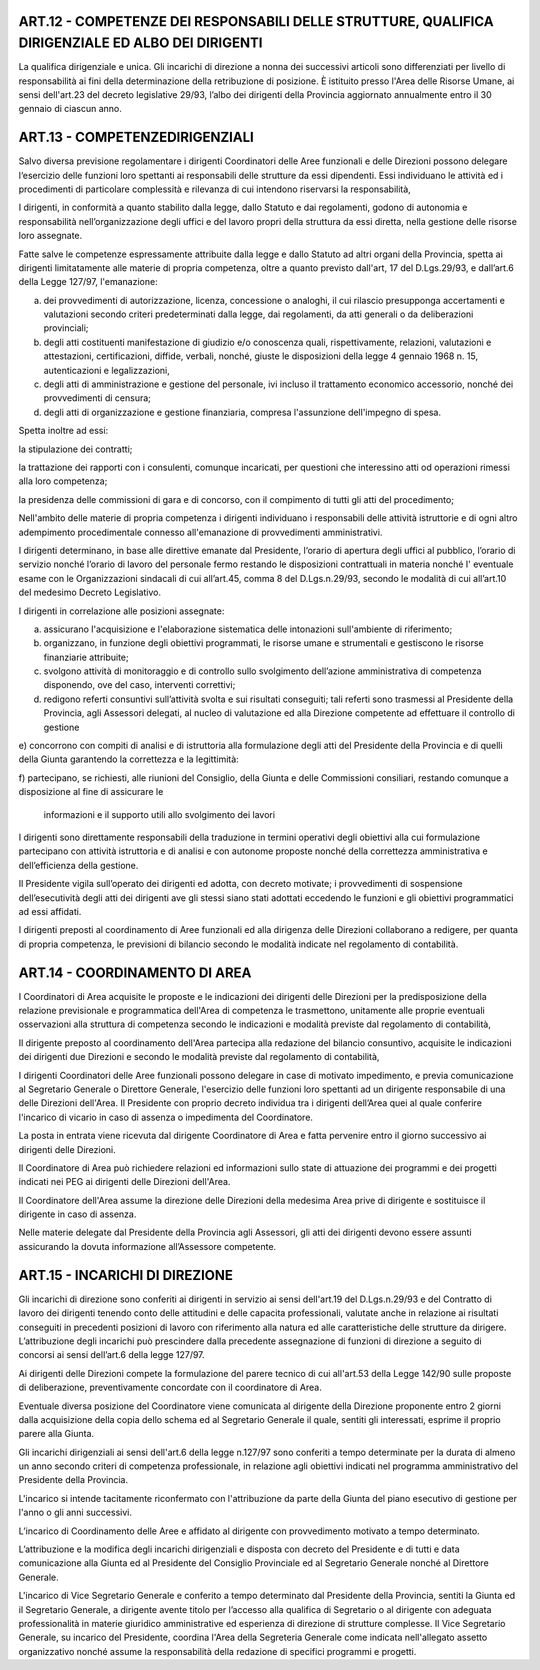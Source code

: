 ART.12 - COMPETENZE DEI RESPONSABILI DELLE STRUTTURE, QUALIFICA DIRIGENZIALE ED ALBO DEI DIRIGENTI
--------------------------------------------------------------------------------------------------

La qualifica dirigenziale e unica.
Gli incarichi di direzione a nonna dei successivi articoli sono differenziati per livello di responsabilità ai fini della determinazione della retribuzione di posizione.
È istituito presso l'Area delle Risorse Umane, ai sensi dell'art.23 del decreto
legislative 29/93, l’albo dei dirigenti della Provincia aggiornato annualmente entro il
30 gennaio di ciascun anno.



ART.13 - COMPETENZEDIRIGENZIALI
-------------------------------

Salvo diversa previsione regolamentare i dirigenti Coordinatori delle Aree funzionali e delle Direzioni possono delegare l‘esercizio delle funzioni loro spettanti ai responsabili delle strutture da essi dipendenti. Essi individuano le attività ed i procedimenti di particolare complessità e rilevanza di cui intendono riservarsi la
responsabilità,

I dirigenti, in conformità a quanto stabilito dalla legge, dallo Statuto e dai regolamenti, godono di autonomia e responsabilità nell’organizzazione degli uffici e del lavoro propri della struttura da essi diretta, nella gestione delle risorse loro assegnate.

Fatte salve le competenze espressamente attribuite dalla legge e dallo Statuto ad altri organi della Provincia, spetta ai dirigenti limitatamente alle materie di propria competenza, oltre a quanto previsto dall'art, 17 del D.Lgs.29/93, e dall’art.6 della Legge 127/97, l'emanazione:

a) dei provvedimenti di autorizzazione, licenza, concessione o analoghi, il cui rilascio presupponga accertamenti e valutazioni secondo criteri predeterminati dalla legge, dai regolamenti, da atti generali o da deliberazioni provinciali;

b) degli atti costituenti manifestazione di giudizio e/o conoscenza quali, rispettivamente, relazioni, valutazioni e attestazioni, certificazioni, diffide, verbali, nonché, giuste le disposizioni della legge 4 gennaio 1968 n. 15, autenticazioni e legalizzazioni,

c) degli atti di amministrazione e gestione del  personale, ivi incluso   il trattamento economico accessorio, nonché dei provvedimenti di censura;

d) degli atti di organizzazione e gestione finanziaria, compresa l'assunzione dell'impegno di spesa.

Spetta inoltre ad essi:

la stipulazione dei contratti;

la trattazione dei rapporti con i consulenti, comunque incaricati, per questioni che interessino atti od operazioni rimessi alla loro competenza;

la presidenza delle commissioni di gara e di concorso, con il compimento di tutti gli atti del procedimento;

Nell'ambito delle materie di propria competenza i dirigenti individuano i responsabili delle attività istruttorie e di ogni altro adempimento procedimentale connesso all'emanazione di provvedimenti amministrativi.

I dirigenti determinano, in base alle direttive emanate dal Presidente, l‘orario di apertura degli uffici al pubblico, l’orario di servizio nonché l’orario di lavoro del personale fermo restando le disposizioni contrattuali in materia nonché I' eventuale esame con le Organizzazioni sindacali di cui all’art.45, comma 8 del D.Lgs.n.29/93, secondo le modalità di cui all’art.10 del medesimo Decreto Legislativo.

I dirigenti in correlazione alle posizioni assegnate:

a) assicurano l'acquisizione e l'elaborazione sistematica delle intonazioni sull'ambiente di riferimento;

b) organizzano, in funzione degli obiettivi programmati, le risorse umane e strumentali e gestiscono le risorse finanziarie attribuite;

c) svolgono attività di monitoraggio e di controllo sullo svolgimento dell’azione amministrativa di competenza disponendo, ove del caso, interventi correttivi;

d) redigono referti consuntivi sull’attività svolta e sui risultati conseguiti; tali referti sono   trasmessi al Presidente della Provincia, agli Assessori delegati, al nucleo di valutazione ed alla Direzione competente ad effettuare il controllo di gestione

e) concorrono con compiti di analisi e di istruttoria alla formulazione degli atti del
Presidente della Provincia e di quelli della Giunta garantendo la correttezza e la
legittimità:

f) partecipano, se richiesti, alle riunioni del Consiglio, della Giunta e delle
Commissioni consiliari, restando comunque a disposizione al fine di assicurare le
 informazioni e il supporto utili allo svolgimento dei lavori
I dirigenti sono direttamente responsabili della traduzione in termini operativi degli
obiettivi alla cui formulazione partecipano con attività istruttoria e di analisi e con autonome proposte nonché della correttezza amministrativa e dell’efficienza della gestione.

Il Presidente vigila sull’operato dei dirigenti ed adotta, con decreto motivate; i provvedimenti di sospensione dell’esecutività degli atti dei dirigenti ave gli stessi siano stati adottati eccedendo le funzioni e gli obiettivi programmatici ad essi affidati.

I dirigenti preposti al coordinamento di Aree funzionali ed alla dirigenza delle Direzioni collaborano a redigere, per quanta di propria competenza, le previsioni di bilancio secondo le modalità indicate nel regolamento di contabilità.



ART.14 - COORDINAMENTO DI AREA
------------------------------

I Coordinatori di Area acquisite le proposte e le indicazioni dei dirigenti delle Direzioni per la predisposizione della relazione previsionale e programmatica dell'Area di competenza le trasmettono, unitamente alle proprie eventuali osservazioni alla struttura di competenza secondo le indicazioni e modalità previste dal regolamento di contabilità,

Il dirigente preposto al coordinamento dell'Area partecipa alla redazione del bilancio consuntivo, acquisite le indicazioni dei dirigenti due Direzioni e secondo le modalità previste dal regolamento di contabilità,

I dirigenti Coordinatori delle Aree funzionali possono delegare in case di motivato impedimento, e previa comunicazione al Segretario Generale o Direttore Generale, l'esercizio delle funzioni loro spettanti ad un dirigente responsabile di una   delle Direzioni dell'Area.
Il Presidente con proprio decreto individua tra i dirigenti dell’Area quei al quale
conferire l'incarico di vicario in caso di assenza o impedimenta del Coordinatore.

La posta in entrata viene ricevuta dal dirigente Coordinatore di Area e fatta pervenire entro il giorno successivo ai dirigenti delle Direzioni.

Il Coordinatore di Area può richiedere relazioni ed informazioni sullo state di attuazione dei programmi e dei progetti indicati nei PEG ai dirigenti delle Direzioni dell'Area.

Il Coordinatore dell'Area assume la direzione delle Direzioni della medesima Area
prive di dirigente e sostituisce il dirigente in caso di assenza.

Nelle materie delegate dal Presidente della Provincia agli Assessori, gli atti dei dirigenti devono essere assunti assicurando la dovuta informazione all’Assessore competente.

ART.15 - INCARICHI DI DIREZIONE
-------------------------------

Gli incarichi di direzione sono conferiti ai dirigenti in servizio ai sensi dell'art.19 del D.Lgs.n.29/93 e del Contratto di lavoro dei dirigenti tenendo conto delle attitudini e delle capacita professionali, valutate anche in relazione ai risultati conseguiti in precedenti posizioni di lavoro con riferimento alla natura ed alle caratteristiche delle strutture da dirigere. L’attribuzione degli incarichi può prescindere dalla precedente assegnazione di funzioni di direzione a seguito di concorsi ai sensi dell’art.6 della legge 127/97.

Ai dirigenti delle Direzioni compete la formulazione del parere tecnico di cui all'art.53 della Legge 142/90 sulle proposte di deliberazione, preventivamente concordate con il coordinatore di Area.

Eventuale diversa posizione del Coordinatore viene comunicata al dirigente della Direzione proponente entro 2 giorni dalla acquisizione della copia dello schema ed al Segretario Generale il quale, sentiti gli interessati, esprime il proprio parere alla Giunta.

Gli incarichi dirigenziali ai sensi dell'art.6 della legge n.127/97 sono conferiti a tempo determinate per la durata di almeno un anno secondo criteri di competenza professionale, in relazione agli obiettivi indicati nel programma amministrativo del Presidente della Provincia.

L'incarico si intende tacitamente riconfermato con l'attribuzione da parte della Giunta
del piano esecutivo di gestione per l'anno o gli anni successivi.

L’incarico di Coordinamento delle Aree e affidato al dirigente con provvedimento
motivato a tempo determinato.

L’attribuzione e la modifica degli incarichi dirigenziali e disposta con decreto del
Presidente e di tutti e data comunicazione alla Giunta ed al Presidente del Consiglio
Provinciale ed al Segretario Generale nonché al Direttore Generale.

L'incarico di Vice Segretario Generale e conferito a tempo determinato dal Presidente della Provincia, sentiti la Giunta ed il Segretario Generale, a dirigente avente titolo per l’accesso alla qualifica di Segretario o al dirigente con adeguata professionalità in materie giuridico amministrative ed esperienza di direzione di strutture complesse.
Il Vice Segretario Generale, su incarico del Presidente, coordina l'Area della
Segreteria Generale come indicata nell'allegato assetto organizzativo nonché assume la responsabilità della redazione di specifici programmi e progetti.
